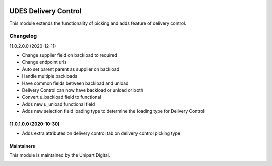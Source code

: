 .. image:: https://img.shields.io/badge/license-LGPL--3-blue.svg
   :target: http://www.gnu.org/licenses/lgpl-3.0-standalone.html
   :alt: License: LGPL-3

=====================
UDES Delivery Control
=====================

This module extends the functionality of picking and adds
feature of delivery control.

Changelog
=========

11.0.2.0.0 (2020-12-11)

* Change supplier field on backload to required
* Change endpoint urls
* Auto set parent parent as supplier on backload
* Handle multiple backloads
* Have common fields between backload and unload
* Delivery Control can now have backload or unload or both
* Convert u_backload field to functional
* Adds new u_unload functional field
* Adds new selection field loading type to determine the loading type for Delivery Control


11.0.1.0.0 (2020-10-30)
~~~~~~~~~~~~~~~~~~~~~~~

* Adds extra attributes on delivery control tab on delivery control picking type


Maintainers
~~~~~~~~~~~

This module is maintained by the Unipart Digital.

.. image:: https://unipart.io/images/unipartlogo.png
   :alt: Unipart Digital
   :target: https://unipart.io
